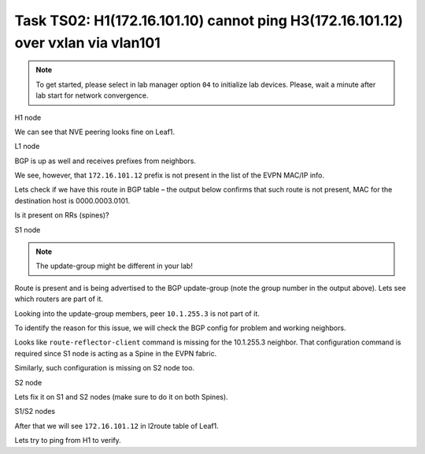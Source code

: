 Task TS02: H1(172.16.101.10) cannot ping H3(172.16.101.12) over vxlan via vlan101
=================================================================================

.. image:: assets/ts02_topology.png
    :align: center

.. note:: 

    To get started, please select in lab manager option ``04`` to initialize lab devices. Please, wait a minute after lab start for network convergence.


H1 node 

.. code-block:: console
    :linenos:
    :emphasize-lines: 4,10
    :class: highlight-command highlight-command-13 emphasize-hll emphasize-hll-18

    ts02-H1#ping vrf h1 172.16.101.12
    Type escape sequence to abort.
    Sending 5, 100-byte ICMP Echos to 172.16.101.12, timeout is 2 seconds:
    .....
    Success rate is 0 percent (0/5)

    ts02-H1#ping vrf h1 172.16.101.1 
    Type escape sequence to abort.
    Sending 5, 100-byte ICMP Echos to 172.16.101.1, timeout is 2 seconds:
    !!!!!
    Success rate is 100 percent (5/5), round-trip min/avg/max = 1/1/1 ms

We can see that NVE peering looks fine on Leaf1.

L1 node 

.. code-block:: console
    :linenos:
    :class: highlight-command

    ts02-L1#sh nve peer    
    'M' - MAC entry download flag  'A' - Adjacency download flag
    '4' - IPv4 flag  '6' - IPv6 flag

    Interface  VNI      Type Peer-IP          RMAC/Num_RTs   eVNI     state flags UP time
    nve1       50901    L3CP 10.1.254.4       aabb.cc80.0400 50901      UP  A/M/4 00:00:03
    nve1       50901    L3CP 10.1.254.6       aabb.cc80.0600 50901      UP  A/M/4 00:00:03
    nve1       50901    L3CP 10.1.254.7       aabb.cc80.0700 50901      UP  A/M/4 00:00:03
    nve1       10101    L2CP 10.1.254.4       5              10101      UP   N/A  00:00:03
    nve1       10101    L2CP 10.1.254.6       3              10101      UP   N/A  00:00:03
    nve1       10101    L2CP 10.1.254.7       3              10101      UP   N/A  00:00:03
    nve1       10102    L2CP 10.1.254.4       4              10102      UP   N/A  00:00:03
    nve1       10102    L2CP 10.1.254.6       2              10102      UP   N/A  00:00:03
    nve1       10102    L2CP 10.1.254.7       2              10102      UP   N/A  00:00:03

BGP is up as well and receives prefixes from neighbors.

.. code-block:: console
    :linenos:
    :emphasize-lines: 5,6
    :class: highlight-command highlight-command-13 emphasize-hll-positive

    ts02-L1#sh bgp l2vpn evpn summary 
    BGP router identifier 10.1.255.3, local AS number 65001

    Neighbor        V           AS MsgRcvd MsgSent   TblVer  InQ OutQ Up/Down  State/PfxRcd
    10.1.255.1      4        65001      23      10       44    0    0 00:01:31       23
    10.1.255.2      4        65001      23       9       44    0    0 00:01:26       23

    ts02-L1#sh l2route evpn mac ip topology 101
      EVI       ETag  Prod    Mac Address         Host IP                Next Hop(s)
    ----- ---------- ----- -------------- --------------- --------------------------
      101          0 L2VPN 0000.0001.0101   172.16.101.10                  Et0/0:101
      101          0   BGP 0000.0002.0101   172.16.101.11         V:10101 10.1.254.4
      101          0 L2VPN aabb.cc80.0300    172.16.101.1                    Vl101:0
      101          0   BGP aabb.cc80.0400    172.16.101.1         V:10101 10.1.254.4
      101          0   BGP aabb.cc80.0600    172.16.101.1         V:10101 10.1.254.6
      101          0   BGP aabb.cc80.0700    172.16.101.1         V:10101 10.1.254.6

We see, however, that ``172.16.101.12`` prefix is not present in the list of the EVPN MAC/IP info. 

Lets check if we have this route in BGP table – the output below confirms that such route is not present, MAC for the destination host is 0000.0003.0101.

.. code-block:: console
    :linenos:
    :emphasize-lines: 2
    :class: highlight-command emphasize-hll

    ts02-L1#sh bgp l2vpn evpn route-type 2 0 000000030101 172.16.101.12
    % Network not in table 

Is it present on RRs (spines)?

S1 node 

.. code-block:: console
    :linenos:
    :emphasize-lines: 2,4,5
    :class: highlight-command emphasize-hll-positive

    ts02-S1#sh bgp l2vpn evpn route-type 2 0 000000030101 172.16.101.12
    BGP routing table entry for [2][10.1.255.5:101][0][48][000000030101][32][172.16.101.12]/24, version 61
    Paths: (2 available, best #1, table EVPN-BGP-Table)
    Advertised to update-groups:
        2
    Refresh Epoch 1
    Local
        10.1.254.5 (metric 11) (via default) from 10.1.255.5 (10.1.255.5)
        Origin incomplete, metric 0, localpref 100, valid, internal, best
        EVPN ESI: 00000000000000000000, Label1 10101, Label2 50901
        Extended Community: RT:10:10 RT:65001:101 ENCAP:8
            Router MAC:AABB.CC80.0500
        rx pathid: 0, tx pathid: 0x0
        Updated on Mar 25 2021 20:06:24 CET
    Refresh Epoch 1
    Local, (Received from a RR-client)
        10.1.254.5 (metric 11) (via default) from 10.1.255.2 (10.1.255.2)
        Origin incomplete, metric 0, localpref 100, valid, internal
        EVPN ESI: 00000000000000000000, Label1 10101, Label2 50901
        Extended Community: RT:10:10 RT:65001:101 ENCAP:8
            Router MAC:AABB.CC80.0500
        Originator: 10.1.255.5, Cluster list: 10.1.255.2
        rx pathid: 0, tx pathid: 0
        Updated on Mar 25 2021 20:06:24 CET

.. note::

    The update-group might be different in your lab!

Route is present and is being advertised to the BGP update-group (note the group number in the output above). Lets see which routers are part of it.

.. code-block:: console
    :linenos:
    :emphasize-lines: 14
    :class: highlight-command emphasize-hll

    ts02-S1#sh bgp l2vpn evpn update-group 2 
    BGP version 4 update-group 2, internal, Address Family: L2VPN E-VPN
    BGP Update version : 79/0, messages 0, active RGs: 1
    Route-Reflector Client
    Community attribute sent to this neighbor
    Extended-community attribute sent to this neighbor
    Topology: global, highest version: 79, tail marker: 79
    Format state: Current working (OK, last not in list)
        Refresh blocked (not in list, last not in list)
    Update messages formatted 67, replicated 268, current 0, refresh 0, limit 1000, mss 1460, SSO is disabled
    Number of NLRIs in the update sent: max 2, min 0
    Minimum time between advertisement runs is 0 seconds
    Has 4 members:
        10.1.255.2       10.1.255.4       10.1.255.6       10.1.255.7      

Looking into the update-group members, peer ``10.1.255.3`` is not part of it. 

To identify the reason for this issue, we will check the BGP config for problem and working neighbors.

.. code-block:: console
    :linenos:
    :emphasize-lines: 25
    :class: highlight-command highlight-command-38 emphasize-hll-positive

    ts02-S1#sh bgp l2vpn evpn neighbors 10.1.255.3 | b L2VPN E-VPN
    For address family: L2VPN E-VPN
    Session: 10.1.255.3
    BGP table version 62, neighbor version 62/0
    Output queue size : 0
    Index 2, Advertise bit 1
    2 update-group member
    Community attribute sent to this neighbor
    Extended-community attribute sent to this neighbor
    Slow-peer detection is disabled
    Slow-peer split-update-group dynamic is disabled
    Prefers VxLAN if VTEP is UP else MPLS 
                                    Sent       Rcvd
    Prefix activity:               ----       ----
        Prefixes Current:              21          5 (Consumes 1120 bytes)
        Prefixes Total:                37          9
    <...skip...>

    ts02-S1#sh bgp l2vpn evpn neighbors 10.1.255.4 | b L2VPN E-VPN
    For address family: L2VPN E-VPN
    Session: 10.1.255.4
    BGP table version 62, neighbor version 62/0
    Output queue size : 0
    Index 1, Advertise bit 0
    Route-Reflector Client 
    1 update-group member
    Community attribute sent to this neighbor
    Extended-community attribute sent to this neighbor
    Slow-peer detection is disabled
    Slow-peer split-update-group dynamic is disabled
    Prefers VxLAN if VTEP is UP else MPLS 
                                    Sent       Rcvd
    Prefix activity:               ----       ----
        Prefixes Current:              31          5 (Consumes 1120 bytes)
    <...skip....>

Looks like ``route-reflector-client`` command is missing for the 10.1.255.3 neighbor. That configuration command is required since S1 node is acting as a Spine in the EVPN fabric.

Similarly, such configuration is missing on S2 node too. 

S2 node

.. code-block:: console
    :linenos:
    :class: highlight-command

    ts02-S2#sh bgp l2vpn evpn neighbors 10.1.255.3 | b L2VPN E-VPN
    For address family: L2VPN E-VPN
    Session: 10.1.255.3
    BGP table version 101, neighbor version 101/0
    Output queue size : 0
    Index 1, Advertise bit 0
    1 update-group member
    Community attribute sent to this neighbor
    Extended-community attribute sent to this neighbor
    Slow-peer detection is disabled
    Slow-peer split-update-group dynamic is disabled
    Prefers VxLAN if VTEP is UP else MPLS
                                    Sent       Rcvd
    Prefix activity:               ----       ----
        Prefixes Current:              21          5 (Consumes 1120 bytes)
        Prefixes Total:                54         13
        Implicit Withdraw:             14          0
        Explicit Withdraw:             19          8
        Used as bestpath:             n/a          5
        Used as multipath:            n/a          0
        Used as secondary:            n/a          0

Lets fix it on S1 and S2 nodes (make sure to do it on both Spines).

S1/S2 nodes

.. code-block:: console
    :linenos:

    conf t
     router bgp 65001
      address-family l2vpn evpn
       neighbor 10.1.255.3 route-reflector-client

After that we will see ``172.16.101.12`` in l2route table of Leaf1.

.. code-block:: console
    :linenos:
    :emphasize-lines: 6
    :class: highlight-command emphasize-hll-positive

    ts02-L1#sh l2route evpn mac ip topology 101
      EVI       ETag  Prod    Mac Address         Host IP                Next Hop(s)
    ----- ---------- ----- -------------- --------------- --------------------------
      101          0 L2VPN 0000.0001.0101   172.16.101.10                  Et0/0:101
      101          0   BGP 0000.0002.0101   172.16.101.11         V:10101 10.1.254.4
      101          0   BGP 0000.0003.0101   172.16.101.12         V:10101 10.1.254.5
      101          0 L2VPN aabb.cc80.0300    172.16.101.1                    Vl101:0
      101          0   BGP aabb.cc80.0400    172.16.101.1         V:10101 10.1.254.4
      101          0   BGP aabb.cc80.0500    172.16.101.1         V:10101 10.1.254.5
      101          0   BGP aabb.cc80.0600    172.16.101.1         V:10101 10.1.254.6
      101          0   BGP aabb.cc80.0700    172.16.101.1         V:10101 10.1.254.7

Lets try to ping from H1 to verify.

.. code-block:: console
    :linenos:
    :emphasize-lines: 4
    :class: highlight-command emphasize-hll-positive

    ts02-H1#ping vrf h1 172.16.101.12
    Type escape sequence to abort.
    Sending 5, 100-byte ICMP Echos to 172.16.101.12, timeout is 2 seconds:
    .!!!!
